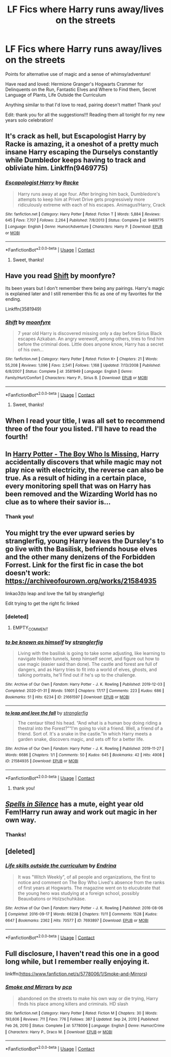 #+TITLE: LF Fics where Harry runs away/lives on the streets

* LF Fics where Harry runs away/lives on the streets
:PROPERTIES:
:Author: Potatoes_r_round
:Score: 27
:DateUnix: 1609395508.0
:DateShort: 2020-Dec-31
:FlairText: Request
:END:
Points for alternative use of magic and a sense of whimsy/adventure!

Have read and loved: Hermione Granger's Hogwarts Crammer for Delinquents on the Run, Fantastic Elves and Where to Find them, Secret Language of Plants, Life Outside the Curriculum

Anything similar to that I'd love to read, pairing doesn't matter! Thank you!

Edit: thank you for all the suggestions!!! Reading them all tonight for my new years solo celebration!


** It's crack as hell, but Escapologist Harry by Racke is amazing, it\s a oneshot of a pretty much insane Harry escaping the Durselys constantly while Dumbledor keeps having to track and obliviate him. Linkffn(9469775)
:PROPERTIES:
:Author: blapaturemesa
:Score: 11
:DateUnix: 1609437558.0
:DateShort: 2020-Dec-31
:END:

*** [[https://www.fanfiction.net/s/9469775/1/][*/Escapologist Harry/*]] by [[https://www.fanfiction.net/u/1890123/Racke][/Racke/]]

#+begin_quote
  Harry runs away at age four. After bringing him back, Dumbledore's attempts to keep him at Privet Drive gets progressively more ridiculously extreme with each of his escapes. Animagus!Harry, Crack
#+end_quote

^{/Site/:} ^{fanfiction.net} ^{*|*} ^{/Category/:} ^{Harry} ^{Potter} ^{*|*} ^{/Rated/:} ^{Fiction} ^{T} ^{*|*} ^{/Words/:} ^{5,884} ^{*|*} ^{/Reviews/:} ^{645} ^{*|*} ^{/Favs/:} ^{7,707} ^{*|*} ^{/Follows/:} ^{2,264} ^{*|*} ^{/Published/:} ^{7/8/2013} ^{*|*} ^{/Status/:} ^{Complete} ^{*|*} ^{/id/:} ^{9469775} ^{*|*} ^{/Language/:} ^{English} ^{*|*} ^{/Genre/:} ^{Humor/Adventure} ^{*|*} ^{/Characters/:} ^{Harry} ^{P.} ^{*|*} ^{/Download/:} ^{[[http://www.ff2ebook.com/old/ffn-bot/index.php?id=9469775&source=ff&filetype=epub][EPUB]]} ^{or} ^{[[http://www.ff2ebook.com/old/ffn-bot/index.php?id=9469775&source=ff&filetype=mobi][MOBI]]}

--------------

*FanfictionBot*^{2.0.0-beta} | [[https://github.com/FanfictionBot/reddit-ffn-bot/wiki/Usage][Usage]] | [[https://www.reddit.com/message/compose?to=tusing][Contact]]
:PROPERTIES:
:Author: FanfictionBot
:Score: 2
:DateUnix: 1609437574.0
:DateShort: 2020-Dec-31
:END:

**** Sweet, thanks!
:PROPERTIES:
:Author: Potatoes_r_round
:Score: 2
:DateUnix: 1609461466.0
:DateShort: 2021-Jan-01
:END:


** Have you read [[https://m.fanfiction.net/s/3581949/1/][Shift]] by moonfyre?

Its been years but I don't remember there being any pairings. Harry's magic is explained later and I still remember this fic as one of my favorites for the ending.

Linkffn(3581949)
:PROPERTIES:
:Author: LadySmuag
:Score: 6
:DateUnix: 1609422094.0
:DateShort: 2020-Dec-31
:END:

*** [[https://www.fanfiction.net/s/3581949/1/][*/Shift/*]] by [[https://www.fanfiction.net/u/626703/moonfyre][/moonfyre/]]

#+begin_quote
  7 year old Harry is discovered missing only a day before Sirius Black escapes Azkaban. An angry werewolf, among others, tries to find him before the criminal does. Little does anyone know, Harry has a secret of his own...
#+end_quote

^{/Site/:} ^{fanfiction.net} ^{*|*} ^{/Category/:} ^{Harry} ^{Potter} ^{*|*} ^{/Rated/:} ^{Fiction} ^{K+} ^{*|*} ^{/Chapters/:} ^{21} ^{*|*} ^{/Words/:} ^{55,208} ^{*|*} ^{/Reviews/:} ^{1,096} ^{*|*} ^{/Favs/:} ^{2,541} ^{*|*} ^{/Follows/:} ^{1,168} ^{*|*} ^{/Updated/:} ^{7/13/2008} ^{*|*} ^{/Published/:} ^{6/8/2007} ^{*|*} ^{/Status/:} ^{Complete} ^{*|*} ^{/id/:} ^{3581949} ^{*|*} ^{/Language/:} ^{English} ^{*|*} ^{/Genre/:} ^{Family/Hurt/Comfort} ^{*|*} ^{/Characters/:} ^{Harry} ^{P.,} ^{Sirius} ^{B.} ^{*|*} ^{/Download/:} ^{[[http://www.ff2ebook.com/old/ffn-bot/index.php?id=3581949&source=ff&filetype=epub][EPUB]]} ^{or} ^{[[http://www.ff2ebook.com/old/ffn-bot/index.php?id=3581949&source=ff&filetype=mobi][MOBI]]}

--------------

*FanfictionBot*^{2.0.0-beta} | [[https://github.com/FanfictionBot/reddit-ffn-bot/wiki/Usage][Usage]] | [[https://www.reddit.com/message/compose?to=tusing][Contact]]
:PROPERTIES:
:Author: FanfictionBot
:Score: 3
:DateUnix: 1609422113.0
:DateShort: 2020-Dec-31
:END:

**** Sweet, thanks!
:PROPERTIES:
:Author: Potatoes_r_round
:Score: 1
:DateUnix: 1609461474.0
:DateShort: 2021-Jan-01
:END:


** When I read your title, I was all set to recommend three of the four you listed. I'll have to read the fourth!
:PROPERTIES:
:Author: vengefulmanatee
:Score: 7
:DateUnix: 1609424551.0
:DateShort: 2020-Dec-31
:END:


** In [[https://www.fanfiction.net/s/11341620/1/Harry-Potter-The-Boy-Who-Is-Missing][Harry Potter - The Boy Who Is Missing]], Harry accidentally discovers that while magic may not play nice with electricity, the reverse can also be true. As a result of hiding in a certain place, every monitoring spell that was on Harry has been removed and the Wizarding World has no clue as to where their savior is...
:PROPERTIES:
:Author: BeardInTheDark
:Score: 3
:DateUnix: 1609444321.0
:DateShort: 2020-Dec-31
:END:

*** Thank you!
:PROPERTIES:
:Author: Potatoes_r_round
:Score: 1
:DateUnix: 1609461455.0
:DateShort: 2021-Jan-01
:END:


** You might try the ever upward series by stranglerfig, young Harry leaves the Dursley's to go live with the Basilisk, befriends house elves and the other many denizens of the Forbidden Forrest. Link for the first fic in case the bot doesn't work: [[https://archiveofourown.org/works/21584935]]

linkao3(to leap and love the fall by stranglerfig)

Edit trying to get the right fic linked
:PROPERTIES:
:Author: geordipants
:Score: 3
:DateUnix: 1609453914.0
:DateShort: 2021-Jan-01
:END:

*** [deleted]
:PROPERTIES:
:Score: 1
:DateUnix: 1609453937.0
:DateShort: 2021-Jan-01
:END:

**** EMPTY_COMMENT
:PROPERTIES:
:Author: geordipants
:Score: 1
:DateUnix: 1609454648.0
:DateShort: 2021-Jan-01
:END:


*** [[https://archiveofourown.org/works/21661597][*/to be known as himself/*]] by [[https://www.archiveofourown.org/users/stranglerfig/pseuds/stranglerfig][/stranglerfig/]]

#+begin_quote
  Living with the basilisk is going to take some adjusting, like learning to navigate hidden tunnels, keep himself secret, and figure out how to use magic (easier said than done). The castle and forest are full of dangers, and as Harry tries to fit into a world of elves, ghosts, and talking portraits, he'll find out if he's up to the challenge.
#+end_quote

^{/Site/:} ^{Archive} ^{of} ^{Our} ^{Own} ^{*|*} ^{/Fandom/:} ^{Harry} ^{Potter} ^{-} ^{J.} ^{K.} ^{Rowling} ^{*|*} ^{/Published/:} ^{2019-12-03} ^{*|*} ^{/Completed/:} ^{2020-01-31} ^{*|*} ^{/Words/:} ^{51601} ^{*|*} ^{/Chapters/:} ^{17/17} ^{*|*} ^{/Comments/:} ^{223} ^{*|*} ^{/Kudos/:} ^{686} ^{*|*} ^{/Bookmarks/:} ^{51} ^{*|*} ^{/Hits/:} ^{6234} ^{*|*} ^{/ID/:} ^{21661597} ^{*|*} ^{/Download/:} ^{[[https://archiveofourown.org/downloads/21661597/to%20be%20known%20as%20himself.epub?updated_at=1609085603][EPUB]]} ^{or} ^{[[https://archiveofourown.org/downloads/21661597/to%20be%20known%20as%20himself.mobi?updated_at=1609085603][MOBI]]}

--------------

[[https://archiveofourown.org/works/21584935][*/to leap and love the fall/*]] by [[https://www.archiveofourown.org/users/stranglerfig/pseuds/stranglerfig][/stranglerfig/]]

#+begin_quote
  The centaur tilted his head. “And what is a human boy doing riding a thestral into the Forest?”“I'm going to visit a friend. Well, a friend of a friend. Sort of. It's a snake in the castle.”In which Harry meets a garden snake, discovers magic, and sets off for a better life.
#+end_quote

^{/Site/:} ^{Archive} ^{of} ^{Our} ^{Own} ^{*|*} ^{/Fandom/:} ^{Harry} ^{Potter} ^{-} ^{J.} ^{K.} ^{Rowling} ^{*|*} ^{/Published/:} ^{2019-11-27} ^{*|*} ^{/Words/:} ^{6686} ^{*|*} ^{/Chapters/:} ^{1/1} ^{*|*} ^{/Comments/:} ^{50} ^{*|*} ^{/Kudos/:} ^{645} ^{*|*} ^{/Bookmarks/:} ^{42} ^{*|*} ^{/Hits/:} ^{4908} ^{*|*} ^{/ID/:} ^{21584935} ^{*|*} ^{/Download/:} ^{[[https://archiveofourown.org/downloads/21584935/to%20leap%20and%20love%20the.epub?updated_at=1586369822][EPUB]]} ^{or} ^{[[https://archiveofourown.org/downloads/21584935/to%20leap%20and%20love%20the.mobi?updated_at=1586369822][MOBI]]}

--------------

*FanfictionBot*^{2.0.0-beta} | [[https://github.com/FanfictionBot/reddit-ffn-bot/wiki/Usage][Usage]] | [[https://www.reddit.com/message/compose?to=tusing][Contact]]
:PROPERTIES:
:Author: FanfictionBot
:Score: 1
:DateUnix: 1609454681.0
:DateShort: 2021-Jan-01
:END:

**** thank you!
:PROPERTIES:
:Author: Potatoes_r_round
:Score: 1
:DateUnix: 1609461438.0
:DateShort: 2021-Jan-01
:END:


** [[https://www.fanfiction.net/s/13510736/1/][/Spells in Silence/]] has a mute, eight year old Fem!Harry run away and work out magic in her own way.
:PROPERTIES:
:Author: Juliett_Alpha
:Score: 3
:DateUnix: 1609453938.0
:DateShort: 2021-Jan-01
:END:

*** Thanks!
:PROPERTIES:
:Author: Potatoes_r_round
:Score: 2
:DateUnix: 1609461444.0
:DateShort: 2021-Jan-01
:END:


** [deleted]
:PROPERTIES:
:Score: 1
:DateUnix: 1609421511.0
:DateShort: 2020-Dec-31
:END:

*** [[https://archiveofourown.org/works/7693897][*/Life skills outside the curriculum/*]] by [[https://www.archiveofourown.org/users/Endrina/pseuds/Endrina][/Endrina/]]

#+begin_quote
  It was "Witch Weekly", of all people and organizations, the first to notice and comment on The Boy Who Lived's absence from the ranks of first years at Hogwarts. The magazine went on to elucubrate that the young hero was studying at a foreign school, possibly Beauxbatons or Holzschuhkäse.
#+end_quote

^{/Site/:} ^{Archive} ^{of} ^{Our} ^{Own} ^{*|*} ^{/Fandom/:} ^{Harry} ^{Potter} ^{-} ^{J.} ^{K.} ^{Rowling} ^{*|*} ^{/Published/:} ^{2016-08-06} ^{*|*} ^{/Completed/:} ^{2016-09-17} ^{*|*} ^{/Words/:} ^{66238} ^{*|*} ^{/Chapters/:} ^{11/11} ^{*|*} ^{/Comments/:} ^{1528} ^{*|*} ^{/Kudos/:} ^{6647} ^{*|*} ^{/Bookmarks/:} ^{2362} ^{*|*} ^{/Hits/:} ^{70577} ^{*|*} ^{/ID/:} ^{7693897} ^{*|*} ^{/Download/:} ^{[[https://archiveofourown.org/downloads/7693897/Life%20skills%20outside%20the.epub?updated_at=1609093128][EPUB]]} ^{or} ^{[[https://archiveofourown.org/downloads/7693897/Life%20skills%20outside%20the.mobi?updated_at=1609093128][MOBI]]}

--------------

*FanfictionBot*^{2.0.0-beta} | [[https://github.com/FanfictionBot/reddit-ffn-bot/wiki/Usage][Usage]] | [[https://www.reddit.com/message/compose?to=tusing][Contact]]
:PROPERTIES:
:Author: FanfictionBot
:Score: 3
:DateUnix: 1609421527.0
:DateShort: 2020-Dec-31
:END:


** Full disclosure, I haven't read this one in a good long while, but I remember really enjoying it.

linkffn([[https://www.fanfiction.net/s/5778006/1/Smoke-and-Mirrors]])
:PROPERTIES:
:Author: vengefulmanatee
:Score: 1
:DateUnix: 1611828507.0
:DateShort: 2021-Jan-28
:END:

*** [[https://www.fanfiction.net/s/5778006/1/][*/Smoke and Mirrors/*]] by [[https://www.fanfiction.net/u/535807/pcp][/pcp/]]

#+begin_quote
  abandoned on the streets to make his own way or die trying, Harry finds his place among killers and criminals. HD slash
#+end_quote

^{/Site/:} ^{fanfiction.net} ^{*|*} ^{/Category/:} ^{Harry} ^{Potter} ^{*|*} ^{/Rated/:} ^{Fiction} ^{M} ^{*|*} ^{/Chapters/:} ^{30} ^{*|*} ^{/Words/:} ^{193,606} ^{*|*} ^{/Reviews/:} ^{711} ^{*|*} ^{/Favs/:} ^{776} ^{*|*} ^{/Follows/:} ^{387} ^{*|*} ^{/Updated/:} ^{Sep} ^{24,} ^{2010} ^{*|*} ^{/Published/:} ^{Feb} ^{26,} ^{2010} ^{*|*} ^{/Status/:} ^{Complete} ^{*|*} ^{/id/:} ^{5778006} ^{*|*} ^{/Language/:} ^{English} ^{*|*} ^{/Genre/:} ^{Humor/Crime} ^{*|*} ^{/Characters/:} ^{Harry} ^{P.,} ^{Draco} ^{M.} ^{*|*} ^{/Download/:} ^{[[http://www.ff2ebook.com/old/ffn-bot/index.php?id=5778006&source=ff&filetype=epub][EPUB]]} ^{or} ^{[[http://www.ff2ebook.com/old/ffn-bot/index.php?id=5778006&source=ff&filetype=mobi][MOBI]]}

--------------

*FanfictionBot*^{2.0.0-beta} | [[https://github.com/FanfictionBot/reddit-ffn-bot/wiki/Usage][Usage]] | [[https://www.reddit.com/message/compose?to=tusing][Contact]]
:PROPERTIES:
:Author: FanfictionBot
:Score: 1
:DateUnix: 1611828533.0
:DateShort: 2021-Jan-28
:END:
